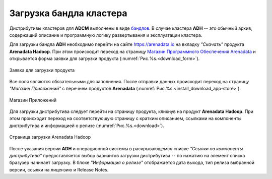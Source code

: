 Загрузка бандла кластера
========================

.. TODO примеры других бандлов

Дистрибутивы кластеров для **ADCM** выполнены в виде `бандлов <https://docs.arenadata.io/adcm/sdk/bundle.html>`_. В случае кластера **ADH** -- это обычный архив, содержащий описание и программную логику развертывания и эксплуатации кластера.

Для загрузки бандла **ADH** необходимо перейти на сайте https://arenadata.io на вкладку *"Скачать"* продукта **Arenadata Hadoop**. При этом происходит переход на страницу `Магазин Программного Обеспечения Arenadata <https://store.arenadata.io/>`_ и открывается форма заявки для загрузки продукта (:numref:`Рис.%s.<download_form>`).

.. _download_form:

.. figure:: ../imgs/install/download_form.png
   :scale: 60 %
   :align: center

   Заявка для загрузки продукта

Все поля являются обязательными для заполнения. После отправки данных происходит переход на страницу *"Магазин Приложений"* с перечнем продуктов **Arenadata** (:numref:`Рис.%s.<install_download_app-store>`).

.. _install_download_app-store:

.. figure:: ../imgs/install/install_download_app-store.PNG
   :align: center

   Магазин Приложений

Для загрузки дистрибутива следует перейти на страницу продукта, кликнув на продукт **Arenadata Hadoop**. При этом происходит переход на соответствующую страницу с кратким описанием, ссылками на компоненты дистрибутива и информацией о релизе (:numref:`Рис.%s.<download>`).

.. _download:

.. figure:: ../imgs/install/download.PNG
   :align: center

   Страница загрузки Arenadata Hadoop

После указания версии **ADH** и операционной системы в раскрывающемся списке *"Ссылки на компоненты дистрибутива"* предоставляется выбор вариантов загрузки дистрибутива -- по нажатию на элемент списка бразузер начинает загрузку. В блоке *"Информация о релизе"* отображается дата выхода, тип релиза выбранной версии, ссылки на лицензию и Release Notes.
